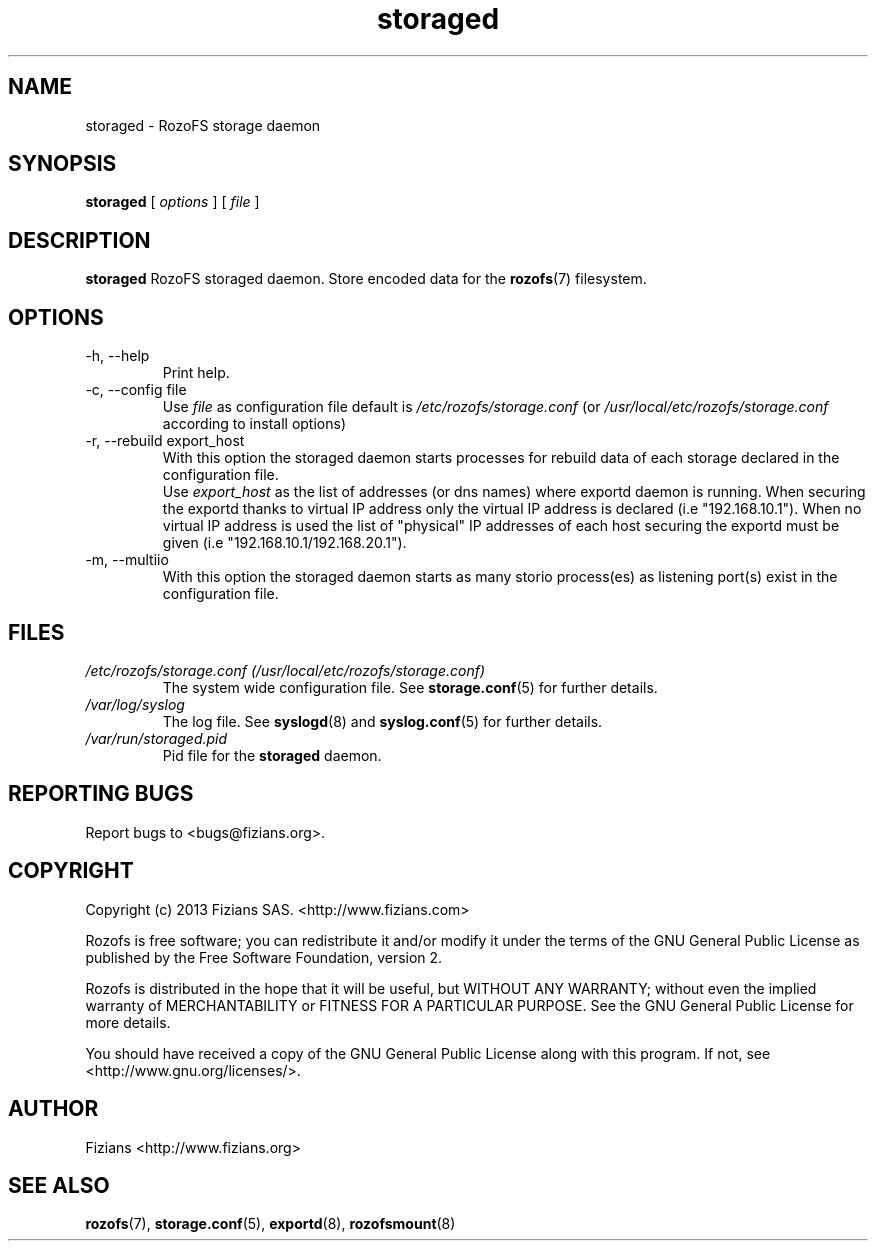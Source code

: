 .\" Process this file with
.\" groff -man -Tascii storaged.8
.\"
.TH storaged 8 "APRIL 2014" RozoFS "User Manuals"
.SH NAME
storaged \- RozoFS storage daemon
.SH SYNOPSIS
.B storaged 
[
.I options
] [
.I file
]
.B
.SH DESCRIPTION
.B storaged
RozoFS storaged daemon. Store encoded data for the
.BR rozofs (7)
filesystem.
.SH OPTIONS
.IP "-h, --help"
.RS
Print help.
.RE
.IP "-c, --config file"
.RS
Use 
.I file
as configuration file default is
.I /etc/rozofs/storage.conf
(or
.I /usr/local/etc/rozofs/storage.conf
according to install options)
.RE
.IP "-r, --rebuild export_host"
.RS
With this option the storaged daemon starts processes for rebuild data of each \
storage declared in the configuration file.
.RE
.RS
Use
.I export_host
as the list of addresses (or dns names) where exportd daemon is running. When securing the exportd thanks to virtual IP address only the virtual IP address is declared (i.e "192.168.10.1"). When no virtual IP address is used the list of "physical" IP addresses of each host securing the exportd must be given (i.e "192.168.10.1/192.168.20.1"). 
.RE
.IP "-m, --multiio"
.RS
With this option the storaged daemon starts as many storio process(es) as listening port(s) exist in the configuration file.

.RE
.SH FILES
.I /etc/rozofs/storage.conf (/usr/local/etc/rozofs/storage.conf)
.RS
The system wide configuration file. See
.BR storage.conf (5)
for further details.
.RE
.I /var/log/syslog
.RS
The log file. See
.BR syslogd (8)
and
.BR syslog.conf (5)
for further details.
.RE
.I /var/run/storaged.pid
.RS
Pid file for the
.B storaged
daemon.
.\".SH ENVIRONMENT
.\".SH DIAGNOSTICS
.SH "REPORTING BUGS"
Report bugs to <bugs@fizians.org>.
.SH COPYRIGHT
Copyright (c) 2013 Fizians SAS. <http://www.fizians.com>

Rozofs is free software; you can redistribute it and/or modify
it under the terms of the GNU General Public License as published
by the Free Software Foundation, version 2.

Rozofs is distributed in the hope that it will be useful, but
WITHOUT ANY WARRANTY; without even the implied warranty of
MERCHANTABILITY or FITNESS FOR A PARTICULAR PURPOSE.  See the GNU
General Public License for more details.

You should have received a copy of the GNU General Public License
along with this program.  If not, see <http://www.gnu.org/licenses/>.
.SH AUTHOR
Fizians <http://www.fizians.org>
.SH "SEE ALSO"
.BR rozofs (7),
.BR storage.conf (5),
.BR exportd (8),
.BR rozofsmount (8)
